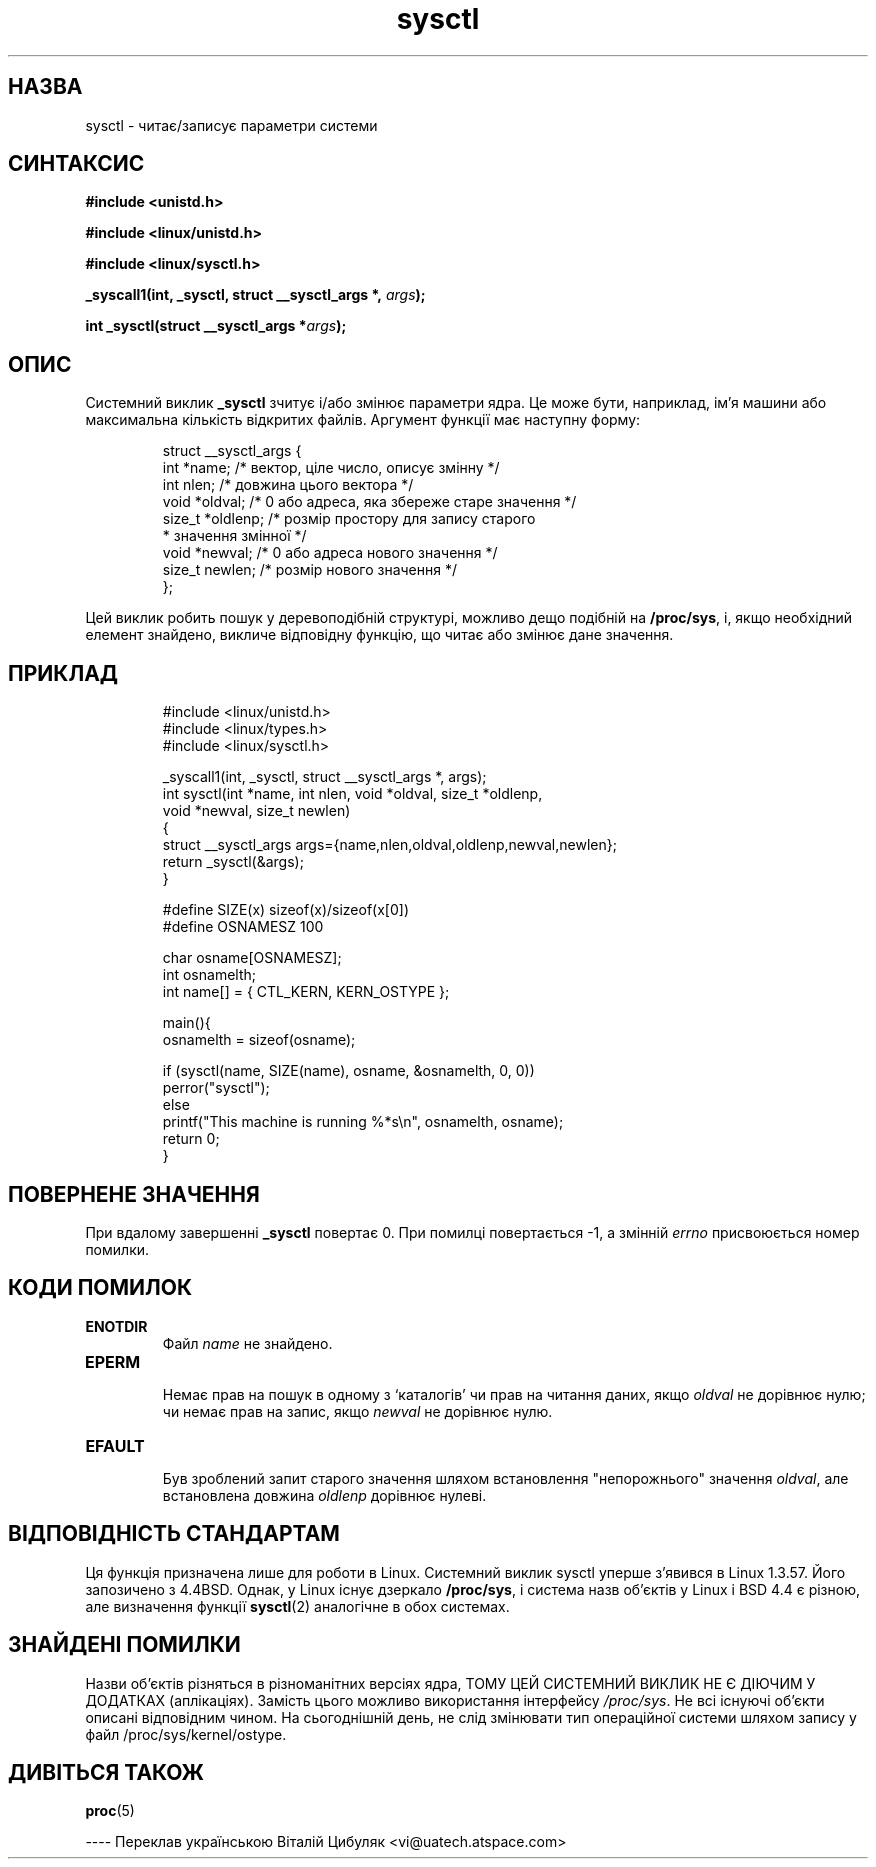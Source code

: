 ." © 2005-2007 DLOU, GNU FDL
." URL: <http://docs.linux.org.ua/index.php/Man_Contents>
." Supported by <docs@linux.org.ua>
."
." Permission is granted to copy, distribute and/or modify this document
." under the terms of the GNU Free Documentation License, Version 1.2
." or any later version published by the Free Software Foundation;
." with no Invariant Sections, no Front-Cover Texts, and no Back-Cover Texts.
." 
." A copy of the license is included  as a file called COPYING in the
." main directory of the man-pages-* source package.
."
." This manpage has been automatically generated by wiki2man.py
." This tool can be found at: <http://wiki2man.sourceforge.net>
." Please send any bug reports, improvements, comments, patches, etc. to
." E-mail: <wiki2man-develop@lists.sourceforge.net>.

.TH "sysctl" "2" "2007-10-27-16:31" "© 2005-2007 DLOU, GNU FDL" "2007-10-27-16:31"

.SH "НАЗВА"
.PP
sysctl \- читає/записує параметри системи

.SH "СИНТАКСИС"
.PP
\fB#іnclude\fR \fB<unіstd.h>\fR
.br

\fB#іnclude\fR \fB<lіnux/unіstd.h>\fR
.br

\fB#іnclude\fR \fB<lіnux/sysctl.h>\fR
.br

\fB_syscall1(іnt,\fR \fB_sysctl,\fR \fBstruct\fR \fB__sysctl_args\fR \fB*,\fR \fIargs\fR\fB);\fR
.br

\fBіnt\fR \fB_sysctl(struct\fR \fB__sysctl_args\fR \fB*\fR\fIargs\fR\fB);\fR

.SH "ОПИС"
.PP
Системний  виклик  \fB_sysctl\fR  зчитує  і/або змінює параметри
ядра. Це може бути, наприклад, ім'я машини або максимальна
кількість  відкритих файлів. Аргумент функції має наступну
форму:

.RS
.nf
 struct __sysctl_args {
     іnt *name; /* вектор, ціле число, описує змінну */
     іnt nlen;  /* довжина цього вектора */
     voіd *oldval; /* 0 або адреса, яка збереже старе значення */
     sіze_t *oldlenp; /* розмір простору для запису старого
                       * значення змінної */
     voіd *newval;    /* 0 або адреса нового значення */
     sіze_t newlen;   /* розмір нового значення */
 };

.fi
.RE
Цей  виклик  робить  пошук  у  деревоподібній   структурі,
можливо  дещо  подібній  на  \fB/proc/sys\fR, і, якщо необхідний
елемент знайдено, викличе відповідну функцію, що читає або
змінює дане значення.

.SH "ПРИКЛАД"
.PP

.RS
.nf
 #include <linux/unistd.h>
 #include <linux/types.h>
 #include <linux/sysctl.h>
 
 _syscall1(int, _sysctl, struct __sysctl_args *, args);
 int sysctl(int *name, int nlen, void *oldval, size_t *oldlenp,
 void *newval, size_t newlen)
 {
     struct __sysctl_args args={name,nlen,oldval,oldlenp,newval,newlen};
     return _sysctl(&args);
 }
 
 #define SIZE(x) sizeof(x)/sizeof(x[0])
 #define OSNAMESZ 100
 
 char osname[OSNAMESZ];
 int osnamelth;
 int name[] = { CTL_KERN, KERN_OSTYPE };
 
 main(){
 osnamelth = sizeof(osname);

 if (sysctl(name, SIZE(name), osname, &osnamelth, 0, 0))
 perror("sysctl");
 else
 printf("This machine is running %*s\en", osnamelth, osname);
 return 0;
 }

.fi
.RE

.SH "ПОВЕРНЕНЕ ЗНАЧЕННЯ"
.PP
При  вдалому  завершенні  \fB_sysctl\fR  повертає 0. При помилці
повертається  -1,  а  змінній  \fIerrno\fR  присвоюється   номер
помилки.

.SH "КОДИ ПОМИЛОК"
.PP
.TP
.B \fBENOTDIR\fR
 Файл \fIname\fR не знайдено.

.TP
.B \fBEPERM\fR
 Немає  прав на пошук в одному з `каталогів' чи прав на читання даних, якщо \fIoldval\fR не дорівнює нулю;  чи немає  прав на запис, якщо \fInewval\fR не дорівнює нулю. 

.TP
.B \fBEFAULT\fR
 Був  зроблений  запит   старого   значення   шляхом встановлення  "непорожнього"  значення  \fIoldval\fR, але встановлена довжина \fIoldlenp\fR дорівнює нулеві.

.SH "ВІДПОВІДНІСТЬ СТАНДАРТАМ"
.PP
Ця функція призначена лише для роботи в Lіnux.   Системний
виклик   sysctl  уперше  з'явився  в  Lіnux  1.3.57.  Його
запозичено  з  4.4BSD.  Однак,  у  Lіnux  існує   дзеркало
\fB/proc/sys\fR,  і  система  назв об'єктів у Lіnux і BSD 4.4  є
різною, але визначення функції \fBsysctl\fR(2) аналогічне в обох
системах.

.SH "ЗНАЙДЕНІ ПОМИЛКИ"
.PP
Назви  об'єктів  різняться  в  різноманітних версіях ядра,
ТОМУ  ЦЕЙ  СИСТЕМНИЙ  ВИКЛИК  НЕ  Є  ДІЮЧИМ   У   ДОДАТКАХ
(аплікаціях).    Замість    цього   можливо   використання
інтерфейсу \fI/proc/sys\fR.
Не всі  існуючі  об'єкти  описані  відповідним  чином.  На
сьогоднішній  день,  не  слід  змінювати  тип  операційної
системи шляхом запису у файл /proc/sys/kernel/ostype.

.SH "ДИВІТЬСЯ ТАКОЖ"
.PP
\fBproc\fR(5)

\-\-\-\-
Переклав українською Віталій Цибуляк <vi@uatech.atspace.com>

